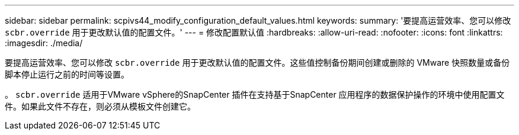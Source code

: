 ---
sidebar: sidebar 
permalink: scpivs44_modify_configuration_default_values.html 
keywords:  
summary: '要提高运营效率、您可以修改 `scbr.override` 用于更改默认值的配置文件。' 
---
= 修改配置默认值
:hardbreaks:
:allow-uri-read: 
:nofooter: 
:icons: font
:linkattrs: 
:imagesdir: ./media/


要提高运营效率、您可以修改 `scbr.override` 用于更改默认值的配置文件。这些值控制备份期间创建或删除的 VMware 快照数量或备份脚本停止运行之前的时间等设置。

。 `scbr.override` 适用于VMware vSphere的SnapCenter 插件在支持基于SnapCenter 应用程序的数据保护操作的环境中使用配置文件。如果此文件不存在，则必须从模板文件创建它。
